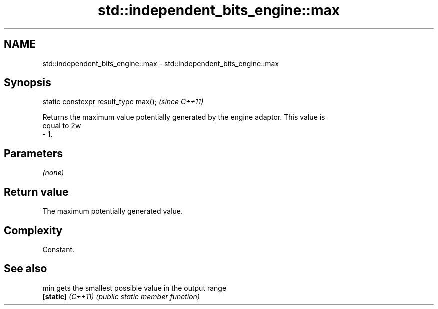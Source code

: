 .TH std::independent_bits_engine::max 3 "2024.06.10" "http://cppreference.com" "C++ Standard Libary"
.SH NAME
std::independent_bits_engine::max \- std::independent_bits_engine::max

.SH Synopsis
   static constexpr result_type max();  \fI(since C++11)\fP

   Returns the maximum value potentially generated by the engine adaptor. This value is
   equal to 2w
   - 1.

.SH Parameters

   \fI(none)\fP

.SH Return value

   The maximum potentially generated value.

.SH Complexity

   Constant.

.SH See also

   min              gets the smallest possible value in the output range
   \fB[static]\fP \fI(C++11)\fP \fI(public static member function)\fP
